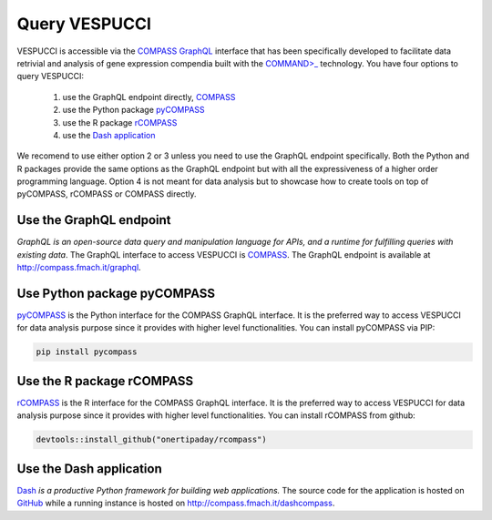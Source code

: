 Query VESPUCCI
==============

VESPUCCI is accessible via the `COMPASS <https://compass-.readthedocs.io>`_ `GraphQL <https://graphql.org/>`_ interface that has been specifically developed to facilitate data retrivial and analysis of gene expression compendia built with the `COMMAND>_ <https://command.readthedocs.io>`_ technology. 
You have four options to query VESPUCCI:

 1. use the GraphQL endpoint directly, `COMPASS <https://compass-.readthedocs.io>`_

 2. use the Python package `pyCOMPASS <https://pycompass.readthedocs.io>`_

 3. use the R package `rCOMPASS <https://onertipaday.github.io/rcompass/>`_
 
 4. use the `Dash application <http://compass.fmach.it/dashcompass>`_

We recomend to use either option 2 or 3 unless you need to use the GraphQL endpoint specifically. Both the Python and R packages provide the same options as the GraphQL endpoint but with all the expressiveness of a higher order programming language. Option 4 is not meant for data analysis but to showcase how to create tools on top of pyCOMPASS, rCOMPASS or COMPASS directly.

Use the GraphQL endpoint
------------------------
*GraphQL is an open-source data query and manipulation language for APIs, and a runtime for fulfilling queries with existing data*. The GraphQL interface to access VESPUCCI is `COMPASS <https://compass-.readthedocs.io>`_. The GraphQL endpoint is available at http://compass.fmach.it/graphql.

Use Python package pyCOMPASS
----------------------------
`pyCOMPASS <https://pycompass.readthedocs.io>`_ is the Python interface for the COMPASS GraphQL interface. It is the preferred way to access VESPUCCI for data analysis purpose since it provides with higher level functionalities. You can install pyCOMPASS via PIP:

.. code-block:: python

    pip install pycompass

Use the R package rCOMPASS
--------------------------
`rCOMPASS <https://onertipaday.github.io/rcompass/>`_ is the R interface for the COMPASS GraphQL interface. It is the preferred way to access VESPUCCI for data analysis purpose since it provides with higher level functionalities. You can install rCOMPASS from github:

.. code-block:: R

    devtools::install_github("onertipaday/rcompass")

Use the Dash application
--------------------------
`Dash <https://dash.plotly.com/introduction>`_ *is a productive Python framework for building web applications.* The source code for the application is hosted on `GitHub <https://github.com/marcomoretto/dashcompass>`_ while a running instance is hosted on `http://compass.fmach.it/dashcompass <http://compass.fmach.it/dashcompass>`_.
